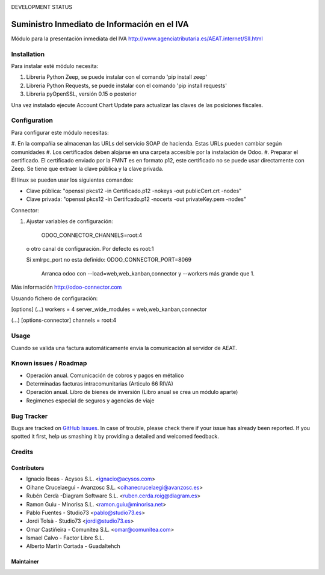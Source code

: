 .. image:: https://img.shields.io/badge/licence-AGPL--3-blue.svg
   :target: http://www.gnu.org/licenses/agpl-3.0-standalone.html
   :alt: License: AGPL-3

DEVELOPMENT STATUS
   
=============================================
Suministro Inmediato de Información en el IVA
=============================================

Módulo para la presentación inmediata del IVA
http://www.agenciatributaria.es/AEAT.internet/SII.html

Installation
============

Para instalar esté módulo necesita:

#. Libreria Python Zeep, se puede instalar con el comando 'pip install zeep'
#. Libreria Python Requests, se puede instalar con el comando 'pip install requests'
#. Libreria pyOpenSSL, versión 0.15 o posterior

Una vez instalado ejecute Account Chart Update para actualizar las claves
de las posiciones fiscales.

Configuration
=============

Para configurar este módulo necesitas:

#. En la compañia se almacenan las URLs del servicio SOAP de hacienda.
Estas URLs pueden cambiar según comunidades
#. Los certificados deben alojarse en una carpeta accesible por la instalación
de Odoo.
#. Preparar el certificado. El certificado enviado por la FMNT es en formato
p12, este certificado no se puede usar directamente con Zeep. Se tiene que
extraer la clave pública y la clave privada.

El linux se pueden usar los siguientes comandos:

- Clave pública: "openssl pkcs12 -in Certificado.p12 -nokeys -out publicCert.crt -nodes"
- Clave privada: "openssl pkcs12 -in Certifcado.p12 -nocerts -out privateKey.pem -nodes"

Connector:

#. Ajustar variables de configuración:

    ODOO_CONNECTOR_CHANNELS=root:4
 
  o otro canal de configuración. Por defecto es root:1

  Si xmlrpc_port no esta definido: ODOO_CONNECTOR_PORT=8069

       Arranca odoo con --load=web,web_kanban,connector y --workers más grande que 1.

Más información http://odoo-connector.com

Usuando fichero de configuración:

[options]
(...)
workers = 4
server_wide_modules = web,web_kanban,connector

(...)
[options-connector]
channels = root:4

Usage
=====

Cuando se valida una factura automáticamente envia la comunicación al servidor
de AEAT.


Known issues / Roadmap
======================

* Operación anual. Comunicación de cobros y pagos en métalico
* Determinadas facturas intracomunitarias (Articulo 66 RIVA)
* Operación anual. Libro de bienes de inversión (Libro anual se crea un módulo aparte)
* Regimenes especial de seguros y agencias de viaje


Bug Tracker
===========

Bugs are tracked on `GitHub Issues
<https://github.com/acysos/odoo-addons/issues>`_. In case of trouble, please
check there if your issue has already been reported. If you spotted it first,
help us smashing it by providing a detailed and welcomed feedback.


Credits
=======

Contributors
------------

* Ignacio Ibeas - Acysos S.L. <ignacio@acysos.com>
* Oihane Crucelaegui - Avanzosc S.L. <oihanecrucelaegi@avanzosc.es>
* Rubén Cerdà -Diagram Software S.L. <ruben.cerda.roig@diagram.es>
* Ramon Guiu - Minorisa S.L. <ramon.guiu@minorisa.net>
* Pablo Fuentes - Studio73 <pablo@studio73.es>
* Jordi Tolsà - Studio73 <jordi@studio73.es>
* Omar Castiñeira - Comunitea S.L. <omar@comunitea.com>
* Ismael Calvo - Factor Libre S.L.
* Alberto Martín Cortada - Guadaltehch


Maintainer
----------

.. image:: https://acysos.com/website_logo.png
   :alt: Acysos S.L.
   :target: https://www.acysos.com
